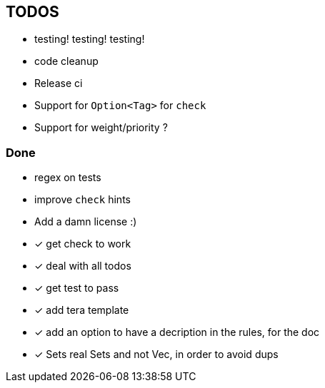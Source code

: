 == TODOS

// tag::todo[]
[.column]
- testing! testing! testing!
- code cleanup
- Release ci

[.column]
- Support for `Option<Tag>` for `check`
- Support for weight/priority ?
// end::todo[]

=== Done
- regex on tests
- improve `check` hints
- Add a damn license :)
- [x] get check to work
- [x] deal with all todos
- [x] get test to pass
- [x] add tera template
- [x] add an option to have a decription in the rules, for the doc
- [x] Sets real Sets and not Vec, in order to avoid dups
